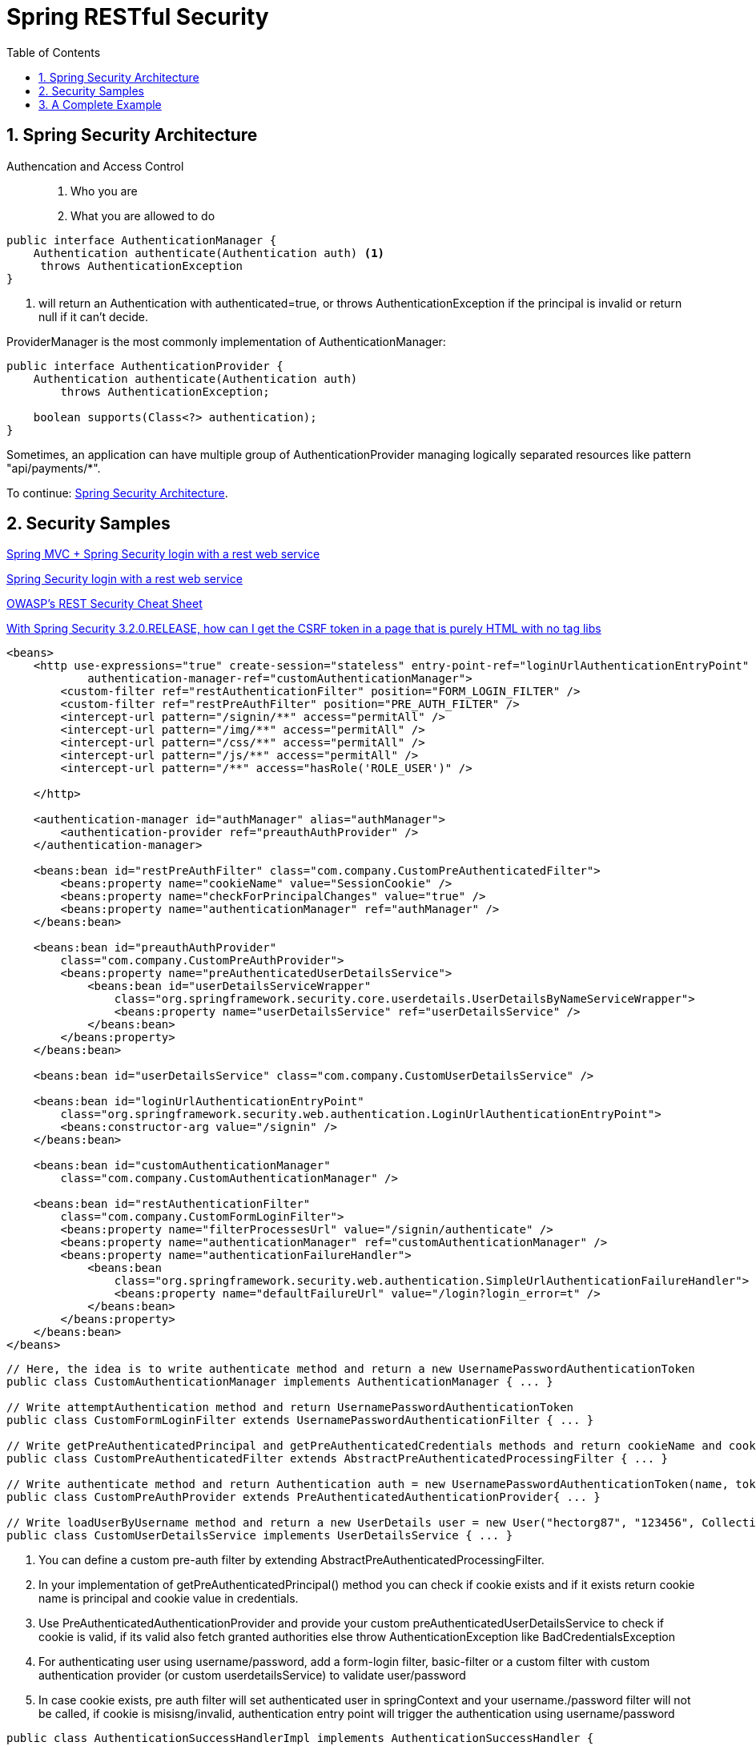 = Spring RESTful Security
:sectnums:
:toc:
:toclevels: 4
:toc-title: Table of Contents

== Spring Security Architecture

Authencation and Access Control::
. Who you are
. What you are allowed to do

....
public interface AuthenticationManager {
    Authentication authenticate(Authentication auth) <1>
     throws AuthenticationException
}
....
<1> will return an Authentication with authenticated=true, or throws AuthenticationException if the principal is invalid or return null if it can't decide.

ProviderManager is the most commonly implementation of AuthenticationManager:

....
public interface AuthenticationProvider {
    Authentication authenticate(Authentication auth)
        throws AuthenticationException;

    boolean supports(Class<?> authentication);
}
....

Sometimes, an application can have multiple group of AuthenticationProvider managing logically separated resources like pattern "api/payments/*".

To continue:
https://spring.io/guides/topicals/spring-security-architecture[Spring Security Architecture].

== Security Samples

https://stackoverflow.com/questions/18205436/spring-mvc-spring-security-login-with-a-rest-web-service[Spring MVC + Spring Security login with a rest web service]

https://stackoverflow.com/questions/20811581/spring-security-login-with-a-rest-web-service[Spring Security login with a rest web service]

https://cheatsheetseries.owasp.org/cheatsheets/REST_Security_Cheat_Sheet.html[OWASP’s REST Security Cheat Sheet]

https://stackoverflow.com/questions/20862299/with-spring-security-3-2-0-release-how-can-i-get-the-csrf-token-in-a-page-that[With Spring Security 3.2.0.RELEASE, how can I get the CSRF token in a page that is purely HTML with no tag libs]

[source,xml]
----
<beans>
    <http use-expressions="true" create-session="stateless" entry-point-ref="loginUrlAuthenticationEntryPoint"
            authentication-manager-ref="customAuthenticationManager">
        <custom-filter ref="restAuthenticationFilter" position="FORM_LOGIN_FILTER" />
        <custom-filter ref="restPreAuthFilter" position="PRE_AUTH_FILTER" />
        <intercept-url pattern="/signin/**" access="permitAll" />
        <intercept-url pattern="/img/**" access="permitAll" />
        <intercept-url pattern="/css/**" access="permitAll" />
        <intercept-url pattern="/js/**" access="permitAll" />
        <intercept-url pattern="/**" access="hasRole('ROLE_USER')" />

    </http>

    <authentication-manager id="authManager" alias="authManager">
        <authentication-provider ref="preauthAuthProvider" />
    </authentication-manager>

    <beans:bean id="restPreAuthFilter" class="com.company.CustomPreAuthenticatedFilter">
        <beans:property name="cookieName" value="SessionCookie" />
        <beans:property name="checkForPrincipalChanges" value="true" />
        <beans:property name="authenticationManager" ref="authManager" />
    </beans:bean>

    <beans:bean id="preauthAuthProvider"
        class="com.company.CustomPreAuthProvider">
        <beans:property name="preAuthenticatedUserDetailsService">
            <beans:bean id="userDetailsServiceWrapper"
                class="org.springframework.security.core.userdetails.UserDetailsByNameServiceWrapper">
                <beans:property name="userDetailsService" ref="userDetailsService" />
            </beans:bean>
        </beans:property>
    </beans:bean>

    <beans:bean id="userDetailsService" class="com.company.CustomUserDetailsService" />

    <beans:bean id="loginUrlAuthenticationEntryPoint"
        class="org.springframework.security.web.authentication.LoginUrlAuthenticationEntryPoint">
        <beans:constructor-arg value="/signin" />
    </beans:bean>

    <beans:bean id="customAuthenticationManager"
        class="com.company.CustomAuthenticationManager" />

    <beans:bean id="restAuthenticationFilter"
        class="com.company.CustomFormLoginFilter">
        <beans:property name="filterProcessesUrl" value="/signin/authenticate" />
        <beans:property name="authenticationManager" ref="customAuthenticationManager" />
        <beans:property name="authenticationFailureHandler">
            <beans:bean
                class="org.springframework.security.web.authentication.SimpleUrlAuthenticationFailureHandler">
                <beans:property name="defaultFailureUrl" value="/login?login_error=t" />
            </beans:bean>
        </beans:property>
    </beans:bean>
</beans>
----

[source,java]
----
// Here, the idea is to write authenticate method and return a new UsernamePasswordAuthenticationToken
public class CustomAuthenticationManager implements AuthenticationManager { ... }

// Write attemptAuthentication method and return UsernamePasswordAuthenticationToken
public class CustomFormLoginFilter extends UsernamePasswordAuthenticationFilter { ... }

// Write getPreAuthenticatedPrincipal and getPreAuthenticatedCredentials methods and return cookieName and cookieValue respectively
public class CustomPreAuthenticatedFilter extends AbstractPreAuthenticatedProcessingFilter { ... }

// Write authenticate method and return Authentication auth = new UsernamePasswordAuthenticationToken(name, token, grantedAuths); (or null if can't be pre-authenticated)
public class CustomPreAuthProvider extends PreAuthenticatedAuthenticationProvider{ ... }

// Write loadUserByUsername method and return a new UserDetails user = new User("hectorg87", "123456", Collections.singletonList(new GrantedAuthorityImpl("ROLE_USER")));
public class CustomUserDetailsService implements UserDetailsService { ... }
----

. You can define a custom pre-auth filter by extending AbstractPreAuthenticatedProcessingFilter.
. In your implementation of getPreAuthenticatedPrincipal() method you can check if cookie exists and if it exists return cookie name is principal and cookie value in credentials.
. Use PreAuthenticatedAuthenticationProvider and provide your custom preAuthenticatedUserDetailsService to check if cookie is valid, if its valid also fetch granted authorities else throw AuthenticationException like BadCredentialsException
. For authenticating user using username/password, add a form-login filter, basic-filter or a custom filter with custom authentication provider (or custom userdetailsService) to validate user/password
. In case cookie exists, pre auth filter will set authenticated user in springContext and your username./password filter will not be called, if cookie is misisng/invalid, authentication entry point will trigger the authentication using username/password

[source,java]
----
public class AuthenticationSuccessHandlerImpl implements AuthenticationSuccessHandler {
    @Override
    public void onAuthenticationSuccess(HttpServletRequest request, HttpServletResponse response, Authentication authentication) throws IOException, ServletException {
        // get accept headers from request
        // Redirect successfully logged in user to another url depending on the accept headers)
        // put session id in response if needed
        ((WebAuthenticationDetails)SecurityContextHolder.getContext().getAuthentication().getDetails()).getSessionId();
        String targetUrl = ""; //TODO insert here
        response.sendRedirect(targetUrl);
    }
}

public class AuthenticationFailureHandlerImpl extends SimpleUrlAuthenticationFailureHandler implements AuthenticationFailureHandler {
    @Override
    public void onAuthenticationFailure(HttpServletRequest request, HttpServletResponse response, AuthenticationException exception) throws IOException, ServletException {
        // get accept headers from request
        // set failure url
        // Do redirecting job
        setDefaultFailureUrl(FAILURE_URL);
        super.onAuthenticationFailure(request, response, exception);
    }
}
----

[source,java]
----
public class RestAuthClient {
    String baseUrl = "http://localhost:8888/ecom";
    public String authenticateGetCookie(String user, String password){
        HttpMessageConverter<MultiValueMap<String, ?>> formHttpMessageConverter = new FormHttpMessageConverter();

        HttpMessageConverter<String> stringHttpMessageConverternew = new StringHttpMessageConverter();

        List<HttpMessageConverter<?>> messageConverters = new LinkedList<HttpMessageConverter<?>>();

        messageConverters.add(formHttpMessageConverter);
        messageConverters.add(stringHttpMessageConverternew);
        MultiValueMap<String, String> map = new LinkedMultiValueMap<String, String>();
        map.add("j_username", user);
        map.add("j_password", password);

        String authURL = baseUrl+"/j_spring_security_check";
        RestTemplate restTemplate = new RestTemplate();

        restTemplate.setMessageConverters(messageConverters);

        HttpHeaders requestHeaders = new HttpHeaders();
        requestHeaders.setContentType(MediaType.APPLICATION_FORM_URLENCODED);

        HttpEntity<MultiValueMap<String, String>> entity = new HttpEntity<MultiValueMap<String, String>>(map,
                requestHeaders);

        ResponseEntity<String> result = restTemplate.exchange(authURL, HttpMethod.POST, entity, String.class);
        HttpHeaders respHeaders = result.getHeaders();
        System.out.println(respHeaders.toString());

        System.out.println(result.getStatusCode());

        String cookies = respHeaders.getFirst("Set-Cookie");
        return cookies;
    }
    public void setBaseUrl(String baseUrl) {
        this.baseUrl = baseUrl;
    }
}
----

== A Complete Example
https://www.codesandnotes.be/2014/10/31/restful-authentication-using-spring-security-on-spring-boot-and-jquery-as-a-web-client/[RESTful authentication using Spring Security on Spring Boot, and jQuery as a web client]

.pom.xml
[source,xml]
----
<project xmlns="http://maven.apache.org/POM/4.0.0" xmlns:xsi="http://www.w3.org/2001/XMLSchema-instance"
         xsi:schemaLocation="http://maven.apache.org/POM/4.0.0 http://maven.apache.org/xsd/maven-4.0.0.xsd">
  <dependencies>
    <dependency>
      <groupId>org.springframework.boot</groupId>
      <artifactId>spring-boot-starter-jetty</artifactId>
      <exclusions>
        <exclusion>
          <artifactId>javax.servlet.jsp.jstl</artifactId>
          <groupId>org.eclipse.jetty.orbit</groupId>
        </exclusion>
      </exclusions>
    </dependency>
    <dependency>
      <groupId>org.springframework.boot</groupId>
      <artifactId>spring-boot-starter-logging</artifactId>
    </dependency>
    <dependency>
      <groupId>org.springframework.boot</groupId>
      <artifactId>spring-boot-starter-security</artifactId>
    </dependency>
    <dependency>
      <groupId>org.springframework.boot</groupId>
      <artifactId>spring-boot-starter-test</artifactId>
    </dependency>
    <dependency>
      <groupId>org.springframework.boot</groupId>
      <artifactId>spring-boot-starter-web</artifactId>
    </dependency>
  </dependencies>
</project>
----

.WebSecurityConfigurerAdapter
[source,java]
----
@Order(SecurityProperties.ACCESS_OVERRIDE_ORDER)
public class ApplicationSecurity extends WebSecurityConfigurerAdapter {
  @Autowired
  private RESTAuthenticationEntryPoint authenticationEntryPoint;
  @Autowired
  private RESTAuthenticationFailureHandler authenticationFailureHandler;
  @Autowired
  private RESTAuthenticationSuccessHandler authenticationSuccessHandler;

  @Override
  protected void configure(AuthenticationManagerBuilder builder) throws Exception {
    builder.inMemoryAuthentication()
           .withUser("user")
           .password("user")
           .roles("USER")
           .and()
           .withUser("admin")
           .password("admin")
           .roles("ADMIN");
  }

  @Override
  protected void configure(HttpSecurity http) throws Exception {
    http.authorizeRequests()
        .antMatchers("/rest/**")
        .authenticated();

    http.csrf()
        .disable(); // disables CSRF (Cross Site Request Forgery)

    http.exceptionHandling()
        .authenticationEntryPoint(authenticationEntryPoint);

    http.formLogin()
        .successHandler(authenticationSuccessHandler);

    http.formLogin()
        .failureHandler(authenticationFailureHandler);
  }
}
----

.Custom Authentication Entry Point
[source,java]
----
@Component
public class RESTAuthenticationEntryPoint implements AuthenticationEntryPoint {
  @Override
  public void commence(HttpServletRequest request, HttpServletResponse response, AuthenticationException authException)
      throws IOException, ServletException {

    response.sendError(HttpServletResponse.SC_UNAUTHORIZED);
  }
}
----

By implementing our own authentication entry point, we can tell Spring Security exactly what to do if someone tries to access a protected resource without being authenticated. But we are dealing with web services here, so what we actually want our system to do is: “if the client accesses a resource but is not authenticated, we respond with a 401 Unauthorized status“.

The above code simply responds with a #401 Unauthorized status code# as soon as there’s an authentication problem.

.Custom Authentication Success Handler
[source,java]
----
@Component
public class RESTAuthenticationSuccessHandler extends SimpleUrlAuthenticationSuccessHandler {
  @Override
  public void onAuthenticationSuccess(HttpServletRequest request, HttpServletResponse response,
      Authentication authentication) throws IOException, ServletException {
    clearAuthenticationAttributes(request);
  }
}
----

We only want the server to respond with a 200 HTTP status that the login was successful.

.Custom Authentication Failure Handler
[source,java]
----
@Component
public class RESTAuthenticationFailureHandler extends SimpleUrlAuthenticationFailureHandler {
  @Override
  public void onAuthenticationFailure(HttpServletRequest request, HttpServletResponse response,
      AuthenticationException exception) throws IOException, ServletException {

    super.onAuthenticationFailure(request, response, exception);
  }
}
----

.The Service
[source,java]
----
// Principal instance, automatically filled by Spring Security for authenticated users

@RequestMapping("/rest")
@RestController()
public class HelloweenWebService {
  @RequestMapping(value = "/hello", method = RequestMethod.GET, produces = MediaType.APPLICATION_JSON_VALUE)
  public ResponseEntity<HelloweenResponse> hello(Principal principal) {
    return new ResponseEntity<HelloweenResponse>(
        new HelloweenResponse("Happy Halloween, " + principal.getName() + "!"), HttpStatus.OK);
  }

  public static class HelloweenResponse {
    private String message;
    public HelloweenResponse(String message) {
      this.message = message;
    }
    public String getMessage() {
      return message;
    }
    public void setMessage(String message) {
      this.message = message;
    }
  }
}
----


